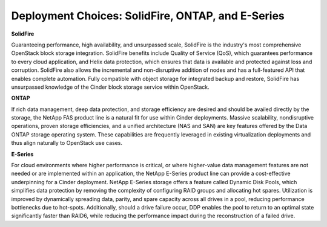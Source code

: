 Deployment Choices: SolidFire, ONTAP, and E-Series
==================================================

**SolidFire**

Guaranteeing performance, high availability, and unsurpassed scale,
SolidFire is the industry's most comprehensive OpenStack block
storage integration. SolidFire benefits include Quality of Service
(QoS), which guarantees performance to every cloud application, and
Helix data protection, which ensures that data is available and
protected against loss and corruption. SolidFire also allows the
incremental and non-disruptive addition of nodes and has a full-featured
API that enables complete automation. Fully compatible with object storage
for integrated backup and restore, SolidFire has unsurpassed knowledge
of the Cinder block storage service within OpenStack.

**ONTAP**


If rich data management, deep data protection, and storage efficiency
are desired and should be availed directly by the storage, the NetApp
FAS product line is a natural fit for use within Cinder deployments.
Massive scalability, nondisruptive operations, proven storage
efficiencies, and a unified architecture (NAS and SAN) are key features
offered by the Data ONTAP storage operating system. These capabilities
are frequently leveraged in existing virtualization deployments and thus
align naturally to OpenStack use cases.

**E-Series**


For cloud environments where higher performance is critical, or where
higher-value data management features are not needed or are implemented
within an application, the NetApp E-Series product line can provide a
cost-effective underpinning for a Cinder deployment. NetApp E-Series
storage offers a feature called Dynamic Disk Pools, which simplifies
data protection by removing the complexity of configuring RAID groups
and allocating hot spares. Utilization is improved by dynamically
spreading data, parity, and spare capacity across all drives in a pool,
reducing performance bottlenecks due to hot-spots. Additionally, should
a drive failure occur, DDP enables the pool to return to an optimal
state significantly faster than RAID6, while reducing the performance
impact during the reconstruction of a failed drive.
